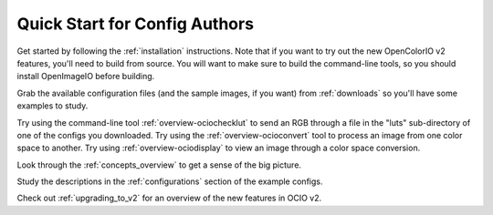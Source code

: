 ..
  SPDX-License-Identifier: CC-BY-4.0
  Copyright Contributors to the OpenColorIO Project.

.. _quick_start_config_authors:

Quick Start for Config Authors
==============================

Get started by following the :ref:`installation` instructions.  Note that if
you want to try out the new OpenColorIO v2 features, you'll need to build
from source.  You will want to make sure to build the command-line tools, so 
you should install OpenImageIO before building.

Grab the available configuration files (and the sample images, if you want) from
:ref:`downloads` so you'll have some examples to study.

Try using the command-line tool :ref:`overview-ociochecklut` to send an RGB through 
a file in the "luts" sub-directory of one of the configs you downloaded.  Try using 
the :ref:`overview-ocioconvert` tool to process an image from one color space to another.
Try using :ref:`overview-ociodisplay` to view an image through a color space conversion.

Look through the :ref:`concepts_overview` to get a sense of the big picture.

Study the descriptions in the :ref:`configurations` section of the example configs.

Check out :ref:`upgrading_to_v2` for an overview of the new features in OCIO v2.
